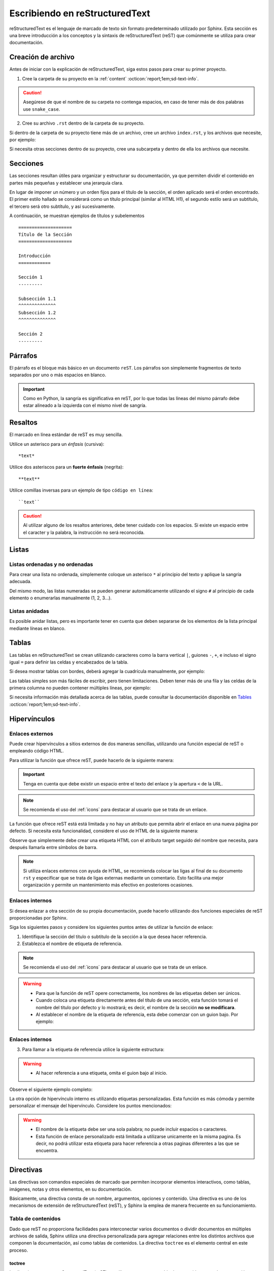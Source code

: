 .. _escribiendo:

===============================
Escribiendo en reStructuredText
===============================

reStructuredText es el lenguaje de marcado de texto sin formato predeterminado utilizado por Sphinx. Esta sección es una breve introducción a los conceptos y la sintaxis de reStructuredText (reST) que comúnmente se utiliza para crear documentación.

Creación de archivo
===================

Antes de iniciar con la explicación de reStructuredText, siga estos pasos para crear su primer proyecto.

1. Cree la carpeta de su proyecto en la :ref:`content` :octicon:`report;1em;sd-text-info`.

.. caution:: Asegúrese de que el nombre de su carpeta no contenga espacios, en caso de tener más de dos palabras use ``snake_case``.

2. Cree su archivo ``.rst`` dentro de la carpeta de su proyecto.

.. grid:: 2
    :gutter: 0

    .. grid-item-card::  Directory Tree
        :columns: 4

        .. raw:: html

            <!DOCTYPE html>
            <html>
            <head>
            <meta http-equiv="Content-Type" content="text/html; charset=UTF-8">
            <style type="text/css">
                A:visited { text-decoration : none; line-height: 1; margin : 0px; padding : 0px;}
                A:link    { text-decoration : none; line-height: 1; margin : 0px; padding : 0px;}
                A:active  { text-decoration : none; line-height: 1; margin : 0px; padding : 0px;}
                .VERSION { font-size: small; font-family : arial, sans-serif; }
                .NORM  { color: black;  }
                .FIFO  { color: purple; }
                .CHAR  { color: yellow; }
                .DIR   { color: blue;   }
                .BLOCK { color: yellow; }
                .LINK  { color: aqua;   }
                .SOCK  { color: fuchsia;}
                .EXEC  { color: green;  }
            </style>
            </head>
                <body>
                <a>.</a><br>
                ├── <a>carpeta_ejemplo</a><br>
                │   ├── <a>archivo1.rst</a><br>
                ├── <a>index.rst</a><br>
                ├── <a>Módulos</a><br>
                ├── <a>PDF</a><br>
                └── <a>Reportes</a><br>
                </body>
            </html>

    .. grid-item-card::   
        :columns: 8

        .. caution:: De la misma manera, asegúrese de que el nombre de su archivo no contenga espacios.

Si dentro de la carpeta de su proyecto tiene más de un archivo, cree un archivo ``index.rst``, y los archivos que necesite, por ejemplo:

.. grid:: 2
    :gutter: 0

    .. grid-item-card::  Directory Tree
        :columns: 4
                
        .. raw:: html

            <!DOCTYPE html>
            <html>
            <head>
            <meta http-equiv="Content-Type" content="text/html; charset=UTF-8">
            <style type="text/css">
                A:visited { text-decoration : none; line-height: 1; margin : 0px; padding : 0px;}
                A:link    { text-decoration : none; line-height: 1; margin : 0px; padding : 0px;}
                A:active  { text-decoration : none; line-height: 1; margin : 0px; padding : 0px;}
                .VERSION { font-size: small; font-family : arial, sans-serif; }
                .NORM  { color: black;  }
                .FIFO  { color: purple; }
                .CHAR  { color: yellow; }
                .DIR   { color: blue;   }
                .BLOCK { color: yellow; }
                .LINK  { color: aqua;   }
                .SOCK  { color: fuchsia;}
                .EXEC  { color: green;  }
            </style>
            </head>
                <body>
                <a>.</a><br>
                ├── <a>carpeta_ejemplo</a><br>
                │   ├── <a>archivo1.rst</a><br>
                │   ├── <a>archivo2.rst</a><br>
                │   ├── <a>archivo3.rst</a><br>
                │   ├── <a>index.rst</a><br>
                ├── <a>index.rst</a><br>
                ├── <a>Módulos</a><br>
                ├── <a>PDF</a><br>
                └── <a>Reportes</a><br>
                </body>
            </html>

    .. grid-item-card::   
        :columns: 8

        .. note:: El archivo ``index.rst`` se crea únicamente cuando se tiene más de un archivo ``.rst``. Este archivo permite agrupar todos los archivos de su carpeta en uno solo y tratarlo como un enlace hacia el contenido principal. (Consulte :ref:`preparar_toctree` :octicon:`report;1em;sd-text-info` para más detalles).

Si necesita otras secciones dentro de su proyecto, cree una subcarpeta y dentro de ella los archivos que necesite.

.. grid:: 2
    :gutter: 0

    .. grid-item-card::  Directory Tree
        :columns: 12

        .. raw:: html

            <!DOCTYPE html>
            <html>
            <head>
            <meta http-equiv="Content-Type" content="text/html; charset=UTF-8">
            <style type="text/css">
                A:visited { text-decoration : none; line-height: 1; margin : 0px; padding : 0px;}
                A:link    { text-decoration : none; line-height: 1; margin : 0px; padding : 0px;}
                A:active  { text-decoration : none; line-height: 1; margin : 0px; padding : 0px;}
                .VERSION { font-size: small; font-family : arial, sans-serif; }
                .NORM  { color: black;  }
                .FIFO  { color: purple; }
                .CHAR  { color: yellow; }
                .DIR   { color: blue;   }
                .BLOCK { color: yellow; }
                .LINK  { color: aqua;   }
                .SOCK  { color: fuchsia;}
                .EXEC  { color: green;  }
            </style>
            </head>
                <body>
                <a>.</a><br>
                ├── <a>carpeta_ejemplo</a><br>
                │   ├── <a>archivo1.rst</a><br>
                │   ├── <a>archivo2.rst</a><br>
                │   ├── <a>archivo3.rst</a><br>
                │   ├── <a>index.rst</a><br>
                │   └── <a>subcarpeta</a><br>
                │   &nbsp;&nbsp;&nbsp; ├── <a>archivo1.rst</a><br>
                │   &nbsp;&nbsp;&nbsp; ├── <a>archivo2.rst</a><br>
                │   &nbsp;&nbsp;&nbsp; ├── <a>archivo3.rst</a><br>
                │   &nbsp;&nbsp;&nbsp; └── <a>archivo4.rst</a><br>
                ├── <a>index.rst</a><br>
                ├── <a>Módulos</a><br>
                ├── <a>PDF</a><br>
                └── <a>Reportes</a><br>
                </body>
            </html>

Secciones
=========

Las secciones resultan útiles para organizar y estructurar su documentación, ya que permiten dividir el contenido en partes más pequeñas y establecer una jerarquía clara.

En lugar de imponer un número y un orden fijos para el título de la sección, el orden aplicado será el orden encontrado. El primer estilo hallado se considerará como un título principal (similar al HTML H1), el segundo estilo será un subtítulo, el tercero será otro subtítulo, y así sucesivamente.

A continuación, se muestran ejemplos de títulos y subelementos ::

    ====================
    Título de la Sección
    ====================

    Introducción
    ============

    Sección 1
    ---------
            
    Subsección 1.1
    ^^^^^^^^^^^^^^
    Subsección 1.2
    ^^^^^^^^^^^^^^

    Sección 2
    ---------

.. importante:: La longitud de la cadena de texto debe ser igual a la longitud del símbolo que se va a utilizar, por ejemplo:

    .. code-block::
        :caption: Correcto

        Título con la longitud correcta
        ===============================

    .. code-block::
        :caption: Incorrecto

        Título con la longitud incorrecta
        ===========

Párrafos
========

El párrafo es el bloque más básico en un documento ``reST``. Los párrafos son simplemente fragmentos de texto separados por uno o más espacios en blanco. 

.. important:: Como en Python, la sangría es significativa en reST, por lo que todas las líneas del mismo párrafo debe estar alineado a la izquierda con el mismo nivel de sangría. 

Resaltos
========

El marcado en línea estándar de reST es muy sencilla.

Utilice un asterisco para un *énfasis* (cursiva)::

    *text*

Utilice dos asteriscos para un **fuerte énfasis** (negrita)::

    **text**

Utilice comillas inversas para un ejemplo de tipo ``código en línea``::


    ``text``

.. caution:: Al utilizar alguno de los resaltos anteriores, debe tener cuidado con los espacios. Si existe un espacio entre el caracter y la palabra, la instrucción no será reconocida.
    
Listas 
======

Listas ordenadas y no ordenadas
-------------------------------

Para crear una lista no ordenada, simplemente coloque un asterisco ``*`` al principio del texto y aplique la sangría adecuada. 

Del mismo modo, las listas numeradas se pueden generar automáticamente utilizando el signo ``#`` al principio de cada elemento o enumerarlas manualmente (1, 2, 3...).

.. tab-set::

    .. tab-item:: Ejemplo

        * Esta es una lista con viñetas.
        * Tiene dos ítems, el segundo item
          utiliza dos líneas.

        1. Esta es una lista numerada.
        2. También tiene dos elementos.

        #. Esta es una lista numerada.
        #. Tiene dos artículos también.

    .. tab-item:: Estructura

        .. code-block::

            * Esta es una lista con viñetas.
            * Tiene dos ítems, el segundo item
              utiliza dos líneas.

            1. Esta es una lista numerada.
            2. También tiene dos elementos.

            #. Esta es una lista numerada.
            #. Tiene dos artículos también.

Listas anidadas
---------------

Es posible anidar listas, pero es importante tener en cuenta que deben separarse de los elementos de la lista principal mediante líneas en blanco.

.. tab-set::

    .. tab-item:: Ejemplo

        * Esto es
            * una lista
            * con una lista anidada
            * y algunos subelementos
        * y aquí continúa la lista padre

    .. tab-item:: Estructura

        .. code-block::

            * Esto es
                * una lista
                * con una lista anidada
                * y algunos subelementos
            * y aquí continúa la lista padre

Tablas 
======

Las tablas en reStructuredText se crean utilizando caracteres como la barra vertical ``|``, guiones ``-``, ``+``, e incluso el signo igual ``=`` para definir las celdas y encabezados de la tabla.

Si desea mostrar tablas con bordes, deberá agregar la cuadrícula manualmente, por ejemplo:

.. tab-set::

    .. tab-item:: Ejemplo

        +-----------+--------------+------------+
        | Fruta     | Color        | Sabor      |
        +===========+==============+============+
        | Manzana   | Roja         | Dulce      |
        +-----------+--------------+------------+
        | Plátano   | Amarillo     | Dulce      |
        +-----------+--------------+------------+
        | Fresa     | Roja         | Dulce      |
        +-----------+--------------+------------+



    .. tab-item:: Estructura

        .. code-block::

            +-----------+--------------+------------+
            | Fruta     | Color        | Sabor      |
            +===========+==============+============+
            | Manzana   | Roja         | Dulce      |
            +-----------+--------------+------------+
            | Plátano   | Amarillo     | Dulce      |
            +-----------+--------------+------------+
            | Fresa     | Roja         | Dulce      |
            +-----------+--------------+------------+

Las tablas simples son más fáciles de escribir, pero tienen limitaciones. Deben tener más de una fila y las celdas de la primera columna no pueden contener múltiples líneas, por ejemplo:

.. tab-set::

    .. tab-item:: Ejemplo

        ================  ==========  ==========
        Fruta             Color       Sabor
        ================  ==========  ==========
        Manzana           Roja        Dulce
        Plátano           Amarillo    Dulce
        Fresa             Roja        Dulce
        ================  ==========  ==========

    .. tab-item:: Estructura

        .. code-block::

            ================  ==========  ==========
            Fruta             Color       Sabor
            ================  ==========  ==========
            Manzana           Roja        Dulce
            Plátano           Amarillo    Dulce
            Fresa             Roja        Dulce
            ================  ==========  ==========

Si necesita información más detallada acerca de las tablas, puede consultar la documentación disponible en `Tables <https://www.sphinx-doc.org/en/master/usage/restructuredtext/basics.html#tables/>`_ :octicon:`report;1em;sd-text-info`.

.. _etiqueta:

Hipervínculos
=============

Enlaces externos
----------------

Puede crear hipervínculos a sitios externos de dos maneras sencillas, utilizando una función especial de reST o empleando código HTML.

Para utilizar la función que ofrece reST, puede hacerlo de la siguiente manera:

.. tab-set::

    .. tab-item:: Ejemplo

        `Documentación oficial de Sphinx <https://www.sphinx-doc.org/en/master/>`_ :octicon:`report;1em;sd-text-info`.

    .. tab-item:: Estructura

        .. code-block::

            `Documentación oficial de Sphinx <https://www.sphinx-doc.org/en/master/>`_.

.. important:: Tenga en cuenta que debe existir un espacio entre el texto del enlace y la apertura ``<`` de la URL.

.. note:: Se recomienda el uso del :ref:`icons` para destacar al usuario que se trata de un enlace.

La función que ofrece reST está está limitada y no hay un atributo que permita abrir el enlace en una nueva página por defecto. Si necesita esta funcionalidad, considere el uso de HTML de la siguiente manera:

.. tab-set::

    .. tab-item:: Ejemplo

        |nombre_etiqueta| :octicon:`report;1em;sd-text-info`.

    .. tab-item:: Estructura

        .. code-block::
            :caption: Establezca la etiqueta

            .. |nombre_etiqueta| raw:: html

                <a href="https://www.sphinx-doc.org/en/master" target="_blank">Documentación oficial de Sphinx</a>

        .. code-block::
            :caption: Haga referencia a la etiqueta

            |nombre_etiqueta| :octicon:`report;1em;sd-text-info`.

Observe que simplemente debe crear una etiqueta HTML con el atributo target seguido del nombre que necesita, para después llamarla entre símbolos de barra.

.. note:: Si utiliza enlaces externos con ayuda de HTML, se recomienda colocar las ligas al final de su documento ``rst`` y especificar que se trata de ligas externas mediante un comentario. Esto facilita una mejor organización y permite un mantenimiento más efectivo en posteriores ocasiones.

.. _mi-etiqueta-de-referencia:

Enlaces internos
----------------

Si desea enlazar a otra sección de su propia documentación, puede hacerlo utilizando dos funciones especiales de reST proporcionadas por Sphinx.

Siga los siguientes pasos y considere los siguientes puntos antes de utilizar la función de enlace:
    
1. Identifique la sección del titulo o subtitulo de la sección a la que desea hacer referencia.
2. Establezca el nombre de etiqueta de referencia.

.. note:: Se recomienda el uso del :ref:`icons` para destacar al usuario que se trata de un enlace.

.. warning:: 

    - Para que la función de reST opere correctamente, los nombres de las etiquetas deben ser únicos.
    - Cuando coloca una etiqueta directamente antes del título de una sección, esta función tomará el nombre del titulo por defecto y lo mostrará; es decir, el nombre de la sección **no se modificara**.
    - Al establecer el nombre de la etiqueta de referencia, esta debe comenzar con un guion bajo. Por ejemplo:

.. code-block::
    :caption: Establezca la etiqueta de referencia
        
    .. _mi-etiqueta-de-referencia:

Enlaces internos
----------------

3. Para llamar a la etiqueta de referencia utilice la siguiente estructura:

.. code-block::
    :caption: Llame a la etiqueta de referencia

    :ref:`mi-etiqueta-de-referencia` :octicon:`report;1em;sd-text-info`

.. warning:: 
    - Al hacer referencia a una etiqueta, omita el guion bajo al inicio.

Observe el siguiente ejemplo completo:

.. tab-set::

    .. tab-item:: Ejemplo

        Se refiere a la sección misma, ver :ref:`mi-etiqueta-de-referencia` :octicon:`report;1em;sd-text-info`.

    .. tab-item:: Estructura

        .. code-block::
            :caption: Establezca la etiqueta

            .. _mi-etiqueta-de-referencia:

            Enlaces internos
            ----------------

        .. code-block::
            :caption: Haga referencia a la etiqueta

            Se refiere a la sección misma :ref:`mi-etiqueta-de-referencia` :octicon:`report;1em;sd-text-info`

La otra opción de hipervínculo interno es utilizando etiquetas personalizadas. Esta función es más cómoda y permite personalizar el mensaje del hipervínculo. Considere los puntos mencionados:

.. warning:: 
    - El nombre de la etiqueta debe ser una sola palabra; no puede incluir espacios o caracteres.
    - Esta función de enlace personalizado está limitada a utilizarse unicamente en la misma pagina. Es decir, no podrá utilizar esta etiqueta para hacer referencia a otras paginas diferentes a las que se encuentra.

.. tab-set::

    .. tab-item:: Ejemplo

        Se refiere a la sección misma, ver `Personaliza el nombre <#etiqueta>`_ :octicon:`report;1em;sd-text-info`

    .. tab-item:: Estructura

        .. code-block::
            :caption: Establezca la etiqueta

            .. _etiqueta:

            Enlaces internos
            ----------------

        .. code-block::
            :caption: Haga referencia a la etiqueta

            Se refiere a la sección misma, ver `Personaliza <#etiqueta>`_ :octicon:`report;1em;sd-text-info`

.. seealso:: Si necesita información más detallada acerca de hipervínculos, puede consultar la documentación disponible en `reStructuredText  <https://www.sphinx-doc.org/en/master/usage/referencing.html#ref-role/>`_ :octicon:`report;1em;sd-text-info`.

Directivas
==========

Las directivas son comandos especiales de marcado que permiten incorporar elementos interactivos, como tablas, imágenes, notas y otros elementos, en su documentación.

Básicamente, una directiva consta de un nombre, argumentos, opciones y contenido. Una directiva es uno de los mecanismos de extensión de reStructuredText (reST), y Sphinx la emplea de manera frecuente en su funcionamiento.

Tabla de contenidos
-------------------

Dado que reST no proporciona facilidades para interconectar varios documentos o dividir documentos en múltiples archivos de salida, Sphinx utiliza una directiva personalizada para agregar relaciones entre los distintos archivos que componen la documentación, así como tablas de contenidos. La directiva ``toctree`` es el elemento central en este proceso.

.. _toc:

toctree
^^^^^^^

La directiva toctree en reStructuredText (reST) se utiliza para crear una tabla de contenidos en su documentación. Permite especificar qué documentos o secciones se incluirán en la tabla de contenidos y la profundidad máxima de la jerarquía de secciones que se mostrará.

**Inicio de la directiva toctree**

Para comenzar a usar la directiva toctree, debe insertar ``.. toctree::`` en su documento. Esta línea inicia la directiva y le dice a reST que se creará una tabla de contenidos en ese punto.

**Parámetros**

:bdg-secondary:`:caption:`: Se utiliza para agregar un título o una leyenda a la tabla de contenidos generada por esa directiva. 

Esto es útil cuando necesita proporcionar una breve descripción o contexto para la tabla de contenidos que está creando, por ejemplo: ::

    .. toctree::
        :caption: Documentación de Python

        introduccion.rst
        variables.rst
        funciones.rst
        ...


:bdg-secondary:`:maxdepth:`: Es un parámetro opcional, se utiliza para limitar la profundidad de la tabla de contenidos. Esto es útil si desea mostrar solo ciertos niveles de secciones. 

Por ejemplo, ``:maxdepth: 2`` mostrará solo las dos primeras capas de secciones en la tabla de contenidos::

    .. toctree::
        :maxdepth: 2

        archivo1.rst
        archivo2.rst

:bdg-secondary:`:titlesonly:`: Este parámetro resulta útil cuando se desea mostrar únicamente los títulos de las secciones en la tabla de contenidos, sin incluir enlaces. 

Por ejemplo: ::

    .. toctree::
        :titlesonly:

        archivo1.rst
        archivo2.rst

:bdg-secondary:`:hidden:`: Si necesita que la tabla de contenidos se genere, pero no se muestre en la documentación final, puede utilizar hidden. Esto es útil para mantener la tabla de contenidos en segundo plano.

Observe el siguiente ejemplo: ::

    .. toctree::
        :hidden:

        archivo1.rst
        archivo2.rst

:bdg-secondary:`:numbered:`: Este parámetro es opcional y se utiliza para numerar automáticamente las entradas de la tabla de contenidos.

Por ejemplo, para que las entradas se numeren utilice el siguiente ejemplo: ::

    .. toctree::
        :numbered:

        archivo1.rst
        archivo2.rst


Antes de continuar, asegúrese de tener en cuenta la ubicación de sus archivos. En este ejemplo, tenemos dos archivos en nuestro proyecto y dos archivos en carpetas diferentes. ::
    
    .. toctree::

        Capitulo1.rst
        Capitulo2.rst
        Subcarpeta/Subcapitulo1.rst
        Subcarpeta/Subcapitulo2.rst

.. important:: Asegúrese de aplicar la sangría de manera adecuada.

    .. code-block::
        :caption: Correcto

        .. toctree::
            :maxdepth: 2
            :titlesonly:
            :numbered:

            Capitulo1.rst
            Capitulo2.rst
            Subcarpeta/Subcapitulo1.rst
            Subcarpeta/Subcapitulo2.rst
            
    .. code-block::
        :caption: Incorrecto

        .. toctree::
        :maxdepth: 2
        :titlesonly:
        :numbered:

        Capitulo1.rst
        Capitulo2.rst
        Subcarpeta/Subcapitulo1.rst
        Subcarpeta/Subcapitulo2.rst

Observe el siguiente ejemplo. Con fines prácticos, en la siguiente figura se muestra la tabla de contenido del proyecto principal, la cual incluye ``:maxdepth: 2`` y ``:titlesonly:``.

.. tab-set::

    .. tab-item:: Ejemplo

        .. image:: /imgs/Contribución/11.1.png

    .. tab-item:: Estructura

        .. code-block::

            ==========================
            Documentación de Linkaform
            ==========================

            .. toctree::
                :maxdepth: 2
                :titlesonly:

                1.Introducción/Introducción
                2.Módulos/Módulos
                3.PDF/PDF
                4.Reportes/Reportes
                5.Desarrolladores/Index
                Contribución/Index

En este ejemplo, hemos utilizado ``:maxdepth: 4`` para mostrar las secciones hasta una profundidad de 4, ``:titlesonly:`` para visualizar solo los títulos, y ``:numbered:`` para numerar automáticamente el contenido.

.. tab-set::

    .. tab-item:: Ejemplo

        .. image:: /imgs/Contribución/11.2.png
            
    .. tab-item:: Estructura

        .. code-block::

            ==========================
            Documentación de Linkaform
            ==========================

            .. toctree::
                :maxdepth: 4
                :titlesonly:
                :numbered:

                1.Introducción/Introducción
                2.Módulos/Módulos
                3.PDF/PDF
                4.Reportes/Reportes
                5.Desarrolladores/Index
                Contribución/Index

Si requiere información adicional, conocer otros parámetros o necesita otros ejemplos puede consultar la documentación de `Sphinx  <https://www.sphinx-doc.org/en/master/usage/restructuredtext/directives.html#directive-toctree/>`_ :octicon:`report;1em;sd-text-info`. 

.. _preparar_toctree:

Preparar toctree
^^^^^^^^^^^^^^^^

Cuando tenga su contenido organizado y escrito en archivos ``.rst``, debe indicarle a Sphinx dónde debe buscar los documentos. A continuación, siga los siguientes pasos para agregar su contenido al índice.

.. note:: Para el siguiente ejemplo, tenga en cuenta que se está presentando un proyecto almacenado en la carpeta ``Desarrollador``. En consecuencia, este ya se encuentra en el índice principal, por lo tanto, se mostrará como *llamarla* en el índice de dicha carpeta. Sin embargo, en caso de tener un proyecto independiente, los mismos pasos aplican.
    
1. Anteriormente, se mostró cómo y dónde crear sus archivos ``.rst``. Ahora deberá agregar un título a sus archivos. Esto es fundamental, ya que la directiva busca el título principal para incluirlo en el índice.

2. Una vez que haya añadido el título, deberá incluir la ruta de sus archivos en el ``index.rst`` de su proyecto.

.. grid:: 2
    :gutter: 0

    .. grid-item-card::  Directory Tree
        :columns: 5

        .. raw:: html

            <!DOCTYPE html>
            <html>
            <head>
            <meta http-equiv="Content-Type" content="text/html; charset=UTF-8">
            <style type="text/css">
                A:visited { text-decoration : none; line-height: 1; margin : 0px; padding : 0px;}
                A:link    { text-decoration : none; line-height: 1; margin : 0px; padding : 0px;}
                A:active  { text-decoration : none; line-height: 1; margin : 0px; padding : 0px;}
                .VERSION { font-size: small; font-family : arial, sans-serif; }
                .NORM  { color: black;  }
                .FIFO  { color: purple; }
                .CHAR  { color: yellow; }
                .DIR   { color: blue;   }
                .BLOCK { color: yellow; }
                .LINK  { color: aqua;   }
                .SOCK  { color: fuchsia;}
                .EXEC  { color: green;  }
                .HIP   { background-color: red; color: white; text-decoration: none; }
            </style>
            </head>
                <body>
                <a>.</a><br>
                ├── <a>carpeta_ejemplo</a><br>
                   ├── <a>archivo1.rst</a><br>
                   ├── <a>archivo2.rst</a><br>
                   ├── <a>archivo3.rst</a><br>
                   ├── <a class="HIP">index.rst</a><br>
                   └── <a>subcarpeta</a><br>
                   &nbsp;&nbsp;&nbsp; ├── <a>archivo1.rst</a><br>
                   &nbsp;&nbsp;&nbsp; ├── <a>archivo2.rst</a><br>
                   &nbsp;&nbsp;&nbsp; ├── <a>archivo3.rst</a><br>
                   &nbsp;&nbsp;&nbsp; └── <a>archivo4.rst</a><br>
                </body>
            </html>

    .. grid-item-card::  toctree en index.rst
        :columns: 7

        .. code-block::

            ==============
            Título ejemplo
            ==============

            .. toctree::
               
                archivo1
                archivo2
                archivo3
                subcarpeta/archivo1
                subcarpeta/archivo2
                subcarpeta/archivo3
                subcarpeta/archivo4

3. Ahora inserte la ruta del ``index`` de su proyecto en la carpeta padre del mismo, en este caso, el ``index`` de la carpeta ``Desarrollador``.

.. grid:: 2
    :gutter: 0

    .. grid-item-card::  Directory Tree
        :columns: 5

        .. raw:: html

            <!DOCTYPE html>
            <html>
            <head>
            <meta http-equiv="Content-Type" content="text/html; charset=UTF-8">
            <style type="text/css">
                A:visited { text-decoration : none; line-height: 1; margin : 0px; padding : 0px;}
                A:link    { text-decoration : none; line-height: 1; margin : 0px; padding : 0px;}
                A:active  { text-decoration : none; line-height: 1; margin : 0px; padding : 0px;}
                .VERSION { font-size: small; font-family : arial, sans-serif; }
                .NORM  { color: black;  }
                .FIFO  { color: purple; }
                .CHAR  { color: yellow; }
                .DIR   { color: blue;   }
                .BLOCK { color: yellow; }
                .LINK  { color: aqua;   }
                .SOCK  { color: fuchsia;}
                .EXEC  { color: green;  }
                .HIP   { background-color: red; color: white; text-decoration: none; }
            </style>
            </head>
                <body>
                <a>.</a><br>
                ├── <a>carpeta_ejemplo</a><br>
                │   ├── <a>archivo1.rst</a><br>
                │   ├── <a>archivo2.rst</a><br>
                │   ├── <a>archivo3.rst</a><br>
                │   ├── <a>index.rst</a><br>
                │   └── <a>subcarpeta</a><br>
                │   &nbsp;&nbsp;&nbsp; ├── <a>archivo1.rst</a><br>
                │   &nbsp;&nbsp;&nbsp; ├── <a>archivo2.rst</a><br>
                │   &nbsp;&nbsp;&nbsp; ├── <a>archivo3.rst</a><br>
                │   &nbsp;&nbsp;&nbsp; └── <a>archivo4.rst</a><br>
                ├── <a class="HIP">index.rst</a><br>
                ├── <a>Módulos</a><br>
                ├── <a>PDF</a><br>
                └── <a>Reportes</a><br>
                </body>
            </html>

    .. grid-item-card::  toctree en index.rst
        :columns: 7

        .. code-block::

            ==================================
            Documentación para desarrolladores
            ==================================

            .. toctree::
                :maxdepth: 1
                :titlesonly:

                Módulos/index
                PDF/index
                Reportes/index
                carpeta_ejemplo/index

Con esto, ha logrado insertar satisfactoriamente su contenido. Puede probar sus cambios siguiendo :ref:`generar_HTML` :octicon:`report;1em;sd-text-info` o continuar leyendo acerca de cómo escribir en reST.

Advertencias
------------

Las advertencias son útiles para incorporar contenido adicional en su documentación sin interrumpir significativamente el flujo del documento. Sphinx ofrece varios tipos de advertencias diferentes y permite la inclusión y anidación de contenido arbitrario.

.. important:: Recuerde respetar la indentación.

Nota
^^^^

.. tab-set::

    .. tab-item:: Ejemplo

        .. note:: Esta es una nota básica.

        .. note:: 
            Esta es otra advertencia básica con varios párrafos.

            Puede incluir listas, código, tablas o imágenes.

    .. tab-item:: Estructura

        .. code-block::
            
            .. note:: Esta es una nota básica.

            .. note:: 
                Esta es otra advertencia básica con varios párrafos.

                Puede incluir listas, código, tablas o imágenes.
            
            Para finalizar un bloque de advertencia, simplemente colóquese a la misma altura donde comenzó la instrucción.
                
Peligro
^^^^^^^

.. tab-set::

    .. tab-item:: Ejemplo

        .. danger:: Tocar esto sin saber lo que está haciendo es como tratar de domar un león mientras lleva una hamburguesa en el bolso.

    .. tab-item:: Estructura

        .. code-block::
            
            .. danger:: Tocar esto sin saber lo que está haciendo es como tratar de domar un león mientras lleva una hamburguesa en el bolso.

Error
^^^^^

.. tab-set::

    .. tab-item:: Ejemplo

        .. error:: Parece que cometiste un error de dedo. 

    .. tab-item:: Estructura

        .. code-block::
            
            .. error:: Parece que cometiste un error de dedo. 

Atención
^^^^^^^^

.. tab-set::

    .. tab-item:: Ejemplo

        .. attention:: El cambio climático es real.

    .. tab-item:: Estructura

        .. code-block::
            
            .. attention:: El cambio climático es real.

Advertencia
^^^^^^^^^^^

.. tab-set::

    .. tab-item:: Ejemplo

        .. warning:: Si su código funciona, no lo toque más.

    .. tab-item:: Estructura

        .. code-block::
            
            .. warning:: Si su código funciona, no lo toque más.

Precaución
^^^^^^^^^^

.. tab-set::

    .. tab-item:: Ejemplo

        .. caution:: No sobrepase el horario de comida.

    .. tab-item:: Estructura

        .. code-block::
            
            .. caution:: No sobrepase el horario de comida.

Importante
^^^^^^^^^^

.. tab-set::

    .. tab-item:: Ejemplo

        .. important:: Esta biblioteca es compatible con las versiones de Python 3.6 o superiores.


    .. tab-item:: Estructura

        .. code-block::
            
            .. important:: Esta biblioteca es compatible con las versiones de Python 3.6 o superiores.

Pista
^^^^^

.. tab-set::

    .. tab-item:: Ejemplo

        .. hint:: Aquí tienes una pequeña pista, si el código no funciona, ¡probablemente necesite algún arreglo! Mágico.

    .. tab-item:: Estructura

        .. code-block::
            
            .. hint:: Aquí tienes una pequeña pista, si el código no funciona, ¡probablemente necesite algún arreglo! Mágico.

Consejo
^^^^^^^^

.. tab-set::

    .. tab-item:: Ejemplo

        .. tip:: Intente reiniciar su equipo.

    .. tab-item:: Estructura

        .. code-block::
            
            .. tip:: Intente reiniciar su equipo.

Ver también
^^^^^^^^^^^

.. tab-set::

    .. tab-item:: Ejemplo

        .. seealso:: Otra información relevante. 

    .. tab-item:: Estructura

        .. code-block::
            
            .. seealso:: Otra información relevante. 

Si necesita más información a cerca de las tarjetas de advertencia, o en su caso requiere advertencias personalizadas puede consultar la documentación que ofrece el tema furo respecto a las `advertencias  <https://pradyunsg.me/furo/reference/admonitions/#admonition/>`_ :octicon:`report;1em;sd-text-info`.

Imágenes
--------

Las imágenes en línea se pueden definir utilizando la directiva ``image``. El argumento obligatorio de esta directiva es la URI del archivo de imagen.

Opcionalmente, el bloque de la directiva de imagen puede contener una lista de campos clave y valor, que definen las opciones de la imagen, por ejemplo:

.. tab-set::

    .. tab-item:: Ejemplo

        .. image:: /imgs/Contribución/gato.jpg
            :height: 650px
            :width: 550px
            :scale: 50%
            :alt: texto alternativo
            :align: center

    .. tab-item:: Estructura

        .. code-block::
            
            .. image:: /imgs/Contribución/gato.jpg
                :height: 650px
                :width: 550px
                :scale: 50%
                :alt: texto alternativo
                :align: center

Se reconocen las siguientes opciones: 

+------------+-------------------------------------------------+
| Propiedad  | Descripción                                     |
+============+=================================================+
| height     | La altura deseada de la imagen en píxeles o     |
|            | porcentaje.                                     | 
+------------+-------------------------------------------------+
| width      | El ancho de la imagen en píxeles o porcentaje.  |
+------------+-------------------------------------------------+
| scale      | El factor de escala uniforme de la imagen,      |
|            | expresado en porcentaje (el símbolo ``%`` es    |
|            | opcional).                                      |
+------------+-------------------------------------------------+
| alt        | Texto alternativo.                              |
+------------+-------------------------------------------------+
| align      | La alineación de la imagen (``top``, ``middle``,|
|            | ``bottom``, ``left``, ``center`` o ``right``).  |
+------------+-------------------------------------------------+

.. attention:: Al utilizar la directiva ``image``, debe tener en cuenta lo siguiente:

    Es correcto que exista un espacio entre los dos puntos y la ruta de la imagen, así como también una sangría para las propiedades.

    .. code-block::
        :caption: Correcto

        .. image:: /imgs/Contribución/gato.jpg
            :height: 300px
            :width: 550px
            :scale: 50%
            :alt: texto alternativo
            :align: center

    .. code-block::
        :caption: Incorrecto

        .. image::/imgs/Contribución/gato.jpg
        :height: 300px
        :width: 550px
        :scale: 50%
        :alt: texto alternativo
        :align: center

Si necesita más información sobre imágenes, puede consultar el siguiente `enlace <https://docutils.sourceforge.io/docs/ref/rst/directives.html#image/>`_ :octicon:`report;1em;sd-text-info`.

Bloques de código
-----------------

Los bloques de código son una herramienta valiosa que permite ver ejemplos de código, comprender su funcionamiento y en última instancia, aplicarlo a su propio proyecto. Sphinx proporciona una forma flexible de incluir bloques de código en su documentación a través de la directiva bloque de código.

Para mostrar un código de ejemplo, utilice `code-block` bajo la siguiente estructura: ::

    .. code-block:: language

        code ...
  
Al especificar el lenguaje, se habilitarán los colores correspondientes a la sintaxis, como se muestra a continuación.

.. tab-set::

    .. tab-item:: Código python

        .. code-block:: python

            # Esto es un ejemplo de código en Python
            def saludar(nombre):
                print("Hola, {nombre}!")

    .. tab-item:: Código JS

        .. code-block:: javascript

            // Esto es un ejemplo de código en JavaScript
            function saludar(nombre) {
                console.log(`Hola, ${nombre}!`);
            }
            saludar("Pedrito");

    .. tab-item:: Código HTML 

        .. code-block:: HTML

            <!-- Esto es un ejemplo de código HTML -->
            <!DOCTYPE html>
            <html>
            <head>
                <title>Mi Página Web</title>
            </head>
            <body>
                <h1>Bienvenido a mi página web</h1>
                <p>Esta es una página de ejemplo.</p>
            </body>
            </html>

    .. tab-item:: Código CSS

        .. code-block:: CSS

            /*Esto es un ejemplo de código CSS*/
            body {
                font-family: Arial, sans-serif;
                background-color: #f0f0f0;
                margin: 0;
                padding: 0;
            }

            .header {
                background-color: #333;
                color: #fff;
                text-align: center;
                padding: 10px;
            }

            .container {
                max-width: 800px;
                margin: 0 auto;
                padding: 20px;
            }

Títulos dentro del bloque
^^^^^^^^^^^^^^^^^^^^^^^^^^^^

Puede agregar títulos dentro del bloque de código utilizando el parámetro ``:caption:``` ::

    .. code-block:: language
        :caption: Example

        code ...


Mostrar números de línea
^^^^^^^^^^^^^^^^^^^^^^^^

Puede agregar números de línea a bloques de código con el parámetro ``:linenos:``: ::

    .. code-block:: language
        :linenos:

        code ...

Resaltar líneas
^^^^^^^^^^^^^^^

Puede resaltar ciertas líneas utilizando el parámetro ``:emphasize-lines:``: ::

    .. code-block:: language
        :emphasize-lines: 6,12,15

        code ...

Los parámetros mencionados anteriormente se reflejan de la siguiente manera, con un título, números de línea y líneas resaltadas:

.. code-block:: XML
    :caption: Ejemplo de código XML
    :linenos:
    :emphasize-lines: 6,12,15

    <library>
    <book>
        <title>El Gran Gatsby</title>
        <author>F. Scott Fitzgerald</author>
        <genre>Novela</genre>
        <published>1925</published>
    </book>
    <book>
        <title>1984</title>
        <author>George Orwell</author>
        <genre>Distopía</genre>
        <published>1949</published>
    </book>
    <book>
        <title>Matar a un ruiseñor</title>
        <author>Harper Lee</author>
        <genre>Novela</genre>
        <published>1960</published>
    </book>
    </library>

Si necesita explicar un fragmento de código en múltiples partes de la documentación o si el código es muy extenso, puede guardarlo en un archivo independiente y luego incluirlo de la siguiente manera: ::
    
    .. include:: mi_codigo.txt

.. note:: Para guardar su archivos, deberá ubicarlos en la carpeta ``codi`` dentro de la carpeta ``content``.

Los parámetros mencionados anteriormente son los más utilizados. Si tiene alguna duda o necesita información adicional, consulte la documentación sobre `code-block <https://www.sphinx-doc.org/en/master/usage/restructuredtext/directives.html#showing-code-examples/>`_ :octicon:`report;1em;sd-text-info`.

.. _codigo-crudo:

Código en crudo
^^^^^^^^^^^^^^^

El código en crudo es un tipo de marcado sin formato. Se utiliza la directiva ``raw`` junto al lenguaje que va a ejecutar. Esta directiva funciona como una medida provisional que permite omitir el marcado de reStructuredText. 

El siguiente ejemplo permite incrustar código HTML en crudo, es decir, se ejecutará como un HTML normal en un navegador. 

.. tab-set::

    .. tab-item:: HTML en crudo

        .. raw:: html

            <!DOCTYPE html>
            <html lang="en">
            <head>
                <meta charset="UTF-8">
                <meta name="viewport" content="width=device-width, initial-scale=1.0">
                <title>Document</title>
            </head>
            <body>
                <style>
                    .ghost{
                    block-size: 25rem;
                    inline-size: 17.5rem;
                    background-color: #de95d6;
                    border-radius: 10rem 10rem 0 0;
                    position: relative;
                    }
                    .ghost::before{
                    content: '';
                    position: absolute;
                    inset-block-end: -3.5rem;
                    background-color: transparent;
                    color: transparent;
                    inline-size: 5.9rem;
                    block-size: 6rem;
                    border-radius: 50%;
                    box-shadow: 5.9rem 0, 11.6rem 0;
                    }
                    .eye{
                    background-color: white;
                    color: white;
                    position: absolute;
                    inset-inline-end: 1.5rem;
                    inset-block-start: 5rem;
                    inline-size: 5rem;
                    block-size: 5rem;
                    border-radius: 50%;
                    box-shadow: -7rem 0;
                    }
                    .eye::before{
                    content: '';
                    inline-size: 2rem;
                    block-size: 2rem;
                    border-radius: 50%;
                    inset-block-start: 1.5rem;
                    inset-inline-end: .8rem;
                    background-color: #0c63bf;
                    color: #0c63bf;
                    box-shadow: -7rem 0;
                    position: absolute;
                    }
                </style>
                <h2>Fantasma</h2>
                <div class="ghost">
                    <div class="eye"></div>
                </div>
            </body>
            </html>

    .. tab-item:: Estructura raw

        .. code-block::

            .. raw:: html
            
                <!DOCTYPE html>
                <html lang="en">
                <head>
                    <meta charset="UTF-8">
                    <meta name="viewport" content="width=device-width, initial-scale=1.0">
                    <title>Document</title>
                </head>
                <body>
                    <style>
                        .ghost{
                        block-size: 25rem;
                        inline-size: 17.5rem;
                        background-color: #de95d6;
                        border-radius: 10rem 10rem 0 0;
                        position: relative;
                        }
                        .ghost::before{
                        content: '';
                        position: absolute;
                        inset-block-end: -3.5rem;
                        background-color: transparent;
                        color: transparent;
                        inline-size: 5.9rem;
                        block-size: 6rem;
                        border-radius: 50%;
                        box-shadow: 5.9rem 0, 11.6rem 0;
                        }
                        .eye{
                        background-color: white;
                        color: white;
                        position: absolute;
                        inset-inline-end: 1.5rem;
                        inset-block-start: 5rem;
                        inline-size: 5rem;
                        block-size: 5rem;
                        border-radius: 50%;
                        box-shadow: -7rem 0;
                        }
                        .eye::before{
                        content: '';
                        inline-size: 2rem;
                        block-size: 2rem;
                        border-radius: 50%;
                        inset-block-start: 1.5rem;
                        inset-inline-end: .8rem;
                        background-color: #0c63bf;
                        color: #0c63bf;
                        box-shadow: -7rem 0;
                        position: absolute;
                        }
                    </style>
                    <h2>Fantasma</h2>
                    <div class="ghost">
                        <div class="eye"></div>
                    </div>
                </body>
                </html>

En caso de tener un archivo extenso puede utilizar la directiva file y adjuntar la URL de su archivo. Por ejemplo: ::

    .. raw:: html
        :file: /cod/archivo.html

.. note:: Para guardar su archivo HTML, deberá ubicarlo en la carpeta ``codi`` dentro de la carpeta ``content``.

.. caution:: Tenga cuidado con el uso excesivo de la directiva en crudo. Al permitir la omisión del marcado de reStructuredText hace que su página sea menos portátil, afectando el formato y además, representa un potencial agujero de seguridad.

Para más detalles consulte la documentación sobre `transferencia de datos sin procesar <https://docutils.sourceforge.io/docs/ref/rst/directives.html#raw-data-pass-through/>`_ :octicon:`report;1em;sd-text-info`.

Comentarios
-----------

En reStructuredText, los comentarios se crean utilizando el carácter de dos puntos ``..``. Los comentarios son útiles para incluir notas, aclaraciones o información que no debe aparecer en la documentación final, pero que puede ser útil para los autores o colaboradores del documento.

Aquí hay un ejemplo de como crear comentarios en reST:

.. tab-set::

    .. tab-item:: Ejemplo

        Este es un párrafo normal.

        .. Este es un comentario que no se mostrará en la documentación final.
            Puede escribir cualquier cosa aquí, y se ignorará al generar la salida.


    .. tab-item:: Estructura

        .. code-block::
            
            Este es un párrafo normal.

            .. Este es un comentario que no se mostrará en la documentación final.
                Puede escribir cualquier cosa aquí, y se ignorará al generar la salida.

.. attention:: La correcta aplicación de la sangría es esencial para que los comentarios sean interpretados adecuadamente. Los comentarios deben tener la misma sangría que el texto.

Directorios
===========

.. note:: El siguiente contenido no es propio de restructuredtext ni de una extensión de Sphinx. 

Para ilustrar de forma gráfica la estructura de su proyecto, utilice la herramienta ``tree`` basada exclusivamente en sistemas Unix y Linux. Este comando muestra la organización de directorios y archivos en forma de árbol, lo que facilita la navegación y la comprensión de la estructura de datos en el sistema.

Por lo general, ya se encuentra instalado en la mayoría de las distribuciones de Linux. Para verificar si ``tree`` está instalado en su sistema, simplemente abra una terminal y ejecute: ::

    tree --version

Si ``tree`` está instalado, verá la versión del programa. Si no está instalado, puede seguir estos pasos para instalarlo en Debian/Ubuntu:

1. Abra una terminal y ejecute: ::

    sudo apt-get update
    sudo apt-get install tree

En el caso de tener una distribución de Linux diferente, puede consultar la siguiente `página <https://itslinuxfoss.com/install-tree-linux/>`_ :octicon:`report;1em;sd-text-info` para instalar la herramienta de acuerdo a su sistema operativo.

.. note:: Si está utilizando un sistema operativo Windows y tiene instalado Git Bash, puede utilizar la terminal, ya que básicamente es una emulación del entorno Unix.

Comandos de tree
----------------

Los comandos de ``tree`` permiten limitar la profundidad de visualización de los directorios. Hay variedad de comandos que puede consultar directamente en la terminal ejecutando: ::

    man tree

Algunos de los comandos más usados son los siguientes.

+------------------------------------+----------------------------------------------------------------------------------------------------------+
| Comando                            | Descripción                                                                                              |
+====================================+==========================================================================================================+
| $ tree                             | Muestra directorios y ficheros.                                                                          |
+------------------------------------+----------------------------------------------------------------------------------------------------------+
| $ tree -d                          | Muestra solo directorios.                                                                                |
+------------------------------------+----------------------------------------------------------------------------------------------------------+
| $ tree -L X                        | Muestra hasta X directorios de profundidad.                                                              |
+------------------------------------+----------------------------------------------------------------------------------------------------------+
| $ tree -f                          | Muestra los archivos con su respectiva ruta.                                                             |
+------------------------------------+----------------------------------------------------------------------------------------------------------+
| $ tree -a                          | Muestra todos los archivos, incluidos los ocultos.                                                       |
+------------------------------------+----------------------------------------------------------------------------------------------------------+
| $ tree /                           | Muestra un árbol de todo nuestro sistema.                                                                |
+------------------------------------+----------------------------------------------------------------------------------------------------------+
| $ tree -ugh                        | Muestra los ficheros con su respectivo propietario (-u), el grupo (-g) y el tamaño de cada archivo (-h). |
+------------------------------------+----------------------------------------------------------------------------------------------------------+
| $ tree -H . -o nombre_archivo.html | Exporta el árbol del directorio a un archivo HTML.                                                       |
+------------------------------------+----------------------------------------------------------------------------------------------------------+

Para crear un directorio siga los siguientes pasos.

1. Ubique la carpeta deseada, por ejemplo: ::

    cd lkf/documentation

2. Ejecute el comando que necesite. En el siguiente ejemplo solo se muestran los directorios hasta el nivel 2.

.. image:: /imgs/Contribución/5.png

3. Una vez confirmado su directorio exporte el archivo a html. Para ello ejecute: :: 

    -H . -o nombre_archivo.html

.. image:: /imgs/Contribución/6.png

.. important:: Al exportar su archivo HTML, por defecto se ubicará en la carpeta desde la cual esté consultando el directorio. Para evitar tener archivos HTML sueltos, deberá moverlo a la carpeta ``directorios``. Asegúrese de darle un nombre descriptivo a su archivo.

4. Cuando tenga su directorio listo y desee colocarlo en un lugar específico, deberá hacer uso de :ref:`codigo-crudo` :octicon:`report;1em;sd-text-info` y realizar algunas modificaciones necesarias.

El código html que se genera al exportar su directorio es el siguiente: 

.. code-block:: html
    :emphasize-lines: 8-24, 27, 49 - 60
    :linenos:

    <!DOCTYPE html>
    <html>
    <head>
    <meta http-equiv="Content-Type" content="text/html; charset=UTF-8">
    <meta name="Author" content="Made by 'tree'">
    <meta name="GENERATOR" content="$Version: $ tree v2.0.2 (c) 1996 - 2022 by Steve Baker, Thomas Moore, Francesc Rocher, Florian Sesser, Kyosuke Tokoro $">
    <title>Directory Tree</title>
    <style type="text/css">
    BODY { font-family : monospace, sans-serif;  color: black;}
    P { font-family : monospace, sans-serif; color: black; margin:0px; padding: 0px;}
    A:visited { text-decoration : none; margin : 0px; padding : 0px;}
    A:link    { text-decoration : none; margin : 0px; padding : 0px;}
    A:hover   { text-decoration: underline; background-color : yellow; margin : 0px; padding : 0px;}
    A:active  { margin : 0px; padding : 0px;}
    .VERSION { font-size: small; font-family : arial, sans-serif; }
    .NORM  { color: black;  }
    .FIFO  { color: purple; }
    .CHAR  { color: yellow; }
    .DIR   { color: blue;   }
    .BLOCK { color: yellow; }
    .LINK  { color: aqua;   }
    .SOCK  { color: fuchsia;}
    .EXEC  { color: green;  }
    </style>
    </head>
    <body>
        <h1>Directory Tree</h1><p>
        <a href=".">.</a><br>
        ├── <a href="./build/">build</a><br>
        │   ├── <a href="./build/Contribuci%C3%B3n/">Contribución</a><br>
        │   ├── <a href="./build/Desarrollador/">Desarrollador</a><br>
        │   ├── <a href="./build/_images/">_images</a><br>
        │   ├── <a href="./build/_sources/">_sources</a><br>
        │   ├── <a href="./build/_sphinx_design_static/">_sphinx_design_static</a><br>
        │   ├── <a href="./build/_static/">_static</a><br>
        │   └── <a href="./build/_video_thumbnail/">_video_thumbnail</a><br>
        ├── <a href="./content/">content</a><br>
        │   ├── <a href="./content/Contribuci%C3%B3n/">Contribución</a><br>
        │   ├── <a href="./content/Desarrollador/">Desarrollador</a><br>
        │   └── <a href="./content/imgs/">imgs</a><br>
        ├── <a href="./directorios/">directorios</a><br>
        ├── <a href="./extensions/">extensions</a><br>
        │   └── <a href="./extensions/cards/">cards</a><br>
        ├── <a href="./locale/">locale</a><br>
        │   └── <a href="./locale/en/">en</a><br>
        └── <a href="./static/">static</a><br>
        &nbsp;&nbsp;&nbsp; ├── <a href="./static/css/">css</a><br>
        &nbsp;&nbsp;&nbsp; └── <a href="./static/img/">img</a><br>
    <br><br><p>

    20 directories

    </p>
        <hr>
        <p class="VERSION">
            tree v2.0.2 © 1996 - 2022 by Steve Baker and Thomas Moore <br>
            HTML output hacked and copyleft © 1998 by Francesc Rocher <br>
            JSON output hacked and copyleft © 2014 by Florian Sesser <br>
            Charsets / OS/2 support © 2001 by Kyosuke Tokoro
        </p>
    </body>
    </html>


Deberá realizar las siguientes modificaciones:

- Elimine los estilos (líneas 8-24).
- Elimine el H1 (línea 27).
- Elimine los créditos (líneas 49-60).
- En las etiquetas ``a`` elimine la URL de referencia.

Sus modificaciones se verán de la siguiente manera:

.. tab-set::

    .. tab-item:: Directory Tree

        .. raw:: html

            <!DOCTYPE html>
            <html>
            <head>
            <meta http-equiv="Content-Type" content="text/html; charset=UTF-8">
            <meta name="Author" content="Made by 'tree'">
            <meta name="GENERATOR" content="$Version: $ tree v2.0.2 (c) 1996 - 2022 by Steve Baker, Thomas Moore, Francesc Rocher, Florian Sesser, Kyosuke Tokoro $">
            <title>Directory Tree</title>
            </head>
            <body>
                <a>.</a><br>
                ├── <a>build</a><br>
                │   ├── <a>Contribución</a><br>
                │   ├── <a>Desarrollador</a><br>
                │   ├── <a>_images</a><br>
                │   ├── <a>_sources</a><br>
                │   ├── <a>_sphinx_design_static</a><br>
                │   ├── <a>_static</a><br>
                │   └── <a>_video_thumbnail</a><br>
                ├── <a>content</a><br>
                │   ├── <a>Contribución</a><br>
                │   ├── <a>Desarrollador</a><br>
                │   └── <a>imgs</a><br>
                ├── <a>directorios</a><br>
                ├── <a>extensions</a><br>
                │   └── <a>cards</a><br>
                ├── <a>locale</a><br>
                │   └── <a>en</a><br>
                └── <a>static</a><br>
                &nbsp;&nbsp;&nbsp; ├── <a>css</a><br>
                &nbsp;&nbsp;&nbsp; └── <a>img</a><br>
            </body>
            </html>

    .. tab-item:: Estructura

        .. code-block::

            .. raw:: html

                <!DOCTYPE html>
                <html>
                <head>
                <meta http-equiv="Content-Type" content="text/html; charset=UTF-8">
                <meta name="Author" content="Made by 'tree'">
                <meta name="GENERATOR" content="$Version: $ tree v2.0.2 (c) 1996 - 2022 by Steve Baker, Thomas Moore, Francesc Rocher, Florian Sesser, Kyosuke Tokoro $">
                <title>Directory Tree</title>
                </head>
                <body>
                    <a>.</a><br>
                    ├── <a>build</a><br>
                    │   ├── <a>Contribución</a><br>
                    │   ├── <a>Desarrollador</a><br>
                    │   ├── <a>_images</a><br>
                    │   ├── <a>_sources</a><br>
                    │   ├── <a>_sphinx_design_static</a><br>
                    │   ├── <a>_static</a><br>
                    │   └── <a>_video_thumbnail</a><br>
                    ├── <a>content</a><br>
                    │   ├── <a>Contribución</a><br>
                    │   ├── <a>Desarrollador</a><br>
                    │   └── <a>imgs</a><br>
                    ├── <a>directorios</a><br>
                    ├── <a>extensions</a><br>
                    │   └── <a>cards</a><br>
                    ├── <a>locale</a><br>
                    │   └── <a>en</a><br>
                    └── <a>static</a><br>
                    &nbsp;&nbsp;&nbsp; ├── <a>css</a><br>
                    &nbsp;&nbsp;&nbsp; └── <a>img</a><br>
                </body>
                </html>

Para obtener más información sobre los comandos de ``tree``, puede ejecutar el siguiente comando en su terminal: ::

    man tree

En esta sección, ha aprendido a crear sus archivos con la estructura y contenido básico de restructuredtext. En la próxima sección, aprenderá a mejorar su contenido con la ayuda de extensiones que le proporcionarán un valor potencial más atractivo y funcional.


.. LIGAS EXTERNAS

.. |nombre_etiqueta| raw:: html

    <a href="https://www.sphinx-doc.org/en/master" target="_blank">Documentación oficial de Sphinx</a>